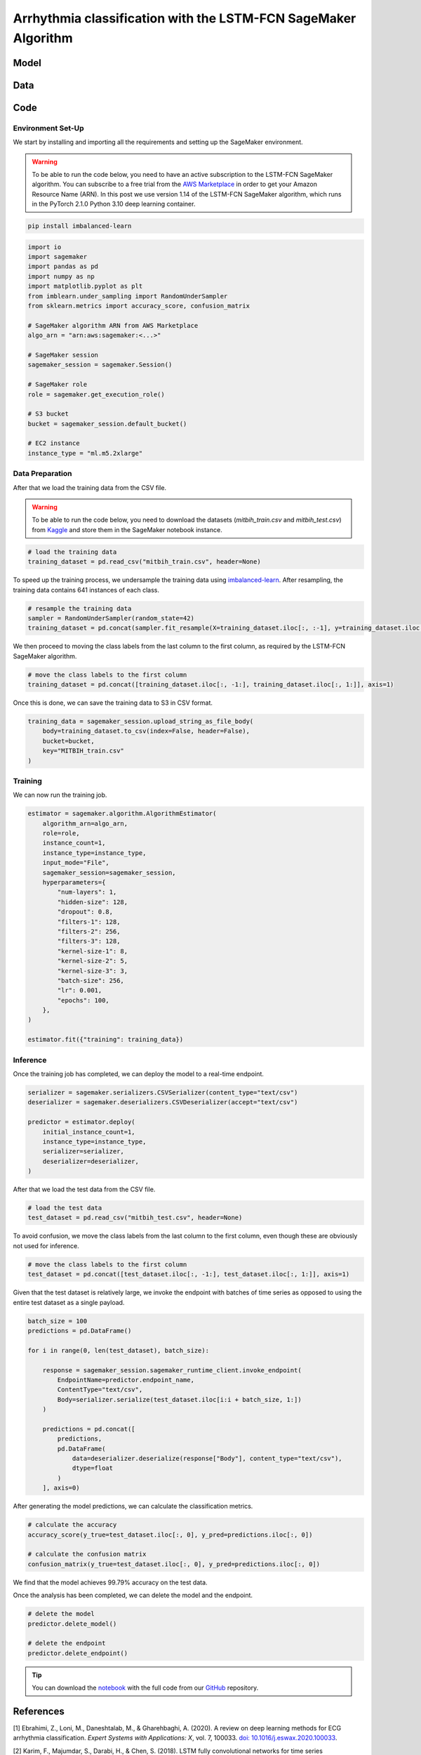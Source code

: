 .. meta::
   :thumbnail: https://fg-research.com/_static/thumbnail.png
   :description: Arrhythmia classification with the LSTM-FCN SageMaker Algorithm
   :keywords: Amazon SageMaker, Time Series, Classification, LSTM

######################################################################################
Arrhythmia classification with the LSTM-FCN SageMaker Algorithm
######################################################################################

.. raw:: html

    <p>
    Arrhythmia classification based on electrocardiogram (ECG) data involves identifying and
    categorizing abnormal patterns of cardiac electrical activity detected in the ECG signal.
    Arrhythmia classification is important for diagnosing cardiac abnormalities, assessing the
    risk of adverse cardiovascular events and guiding appropriate treatment strategies.
    </p>

    <p>
    Machine learning algorithms can automate the process of ECG interpretation, reducing the
    reliance on manual analysis by healthcare professionals, a task that is both time-consuming
    and prone to errors. The automation provided by machine learning algorithms offers the
    potential for fast, accurate and cost-effective diagnosis.
    </p>

    <p>
    Different neural network architectures have been proposed in the literature
    on ECG arrhythmia classification <a href="#references">[1]</a>. In this post,
    we will focus on the <a href="https://doi.org/10.1109/ACCESS.2017.2779939"
    target="_blank"> Long Short-Term Memory Fully Convolutional Network</a>
    <a href="#references">[2]</a>, which we will refer to as the LSTM-FCN model.
    We will demonstrate how to use our Amazon SageMaker implementation of the LSTM-FCN model,
    the <a href="https://fg-research.com/algorithms/time-series-classification/index.html#lstm-fcn-sagemaker-algorithm"
    target="_blank">LSTM-FCN SageMaker algorithm</a>, for categorizing the ECG traces in the
    <a href="https://physionet.org/content/mitdb/1.0.0" target="_blank">PhysioNet MIT-BIH Arrhythmia Database</a>
    <a href="#references">[3]</a>.

******************************************
Model
******************************************

.. raw:: html

    <p>
    The LSTM-FCN model includes two blocks: a recurrent block and a convolutional block.
    The recurrent block consists of a single LSTM layer followed by a dropout layer.
    The convolutional block consists of three convolutional layers, each followed by
    batch normalization and ReLU activation, and of a global average pooling layer.
    </p>

    <p>
    The input time series are passed to both blocks. The convolutional block processes each
    time series as a single feature observed across multiple time steps, while the recurrent
    block processes each time series as multiple features observed at a single time step
    (referred to as <i>dimension shuffling</i>). The outputs of the two blocks are
    concatenated and passed to a final output layer with softmax activation.
    </p>

******************************************
Data
******************************************
.. raw:: html

    <p>
    We use the <a href="https://www.kaggle.com/datasets/shayanfazeli/heartbeat" target="_blank">
    pre-processed version of the PhysioNet MIT-BIH Arrhythmia Database</a> made available in <a href="#references">[4]</a>
    where the ECG recordings are split into individual heartbeats and then downsampled and padded
    with zeroes to the fixed length of 187. The dataset contains 5 different categories of heartbeats
    where class 0 indicates a normal heartbeat while classes 1, 2, 3, and 4 correspond to different
    types of arrhythmia.
    </p>

    <p>
    The dataset is split into a training set and a test set. The train-test split is provided
    directly by the authors. The training set contains 87,554 time series while the test set
    contains 21,892 time series. Both the training and test sets are imbalanced, as most time
    series represent normal heartbeats.
    </p>

   <img id="lstm-fcn-ecg-classification-class-distribution" class="blog-post-image" alt="MIT-BIH Dataset Class Distribution" src=https://fg-research-blog.s3.eu-west-1.amazonaws.com/ecg-classification/mit_bih_dataset_light.png />

   <p class="blog-post-image-caption"> MIT-BIH dataset class distribution.</p>

******************************************
Code
******************************************

==========================================
Environment Set-Up
==========================================

We start by installing and importing all the requirements and setting up the SageMaker environment.

.. warning::

    To be able to run the code below, you need to have an active subscription to the LSTM-FCN SageMaker algorithm.
    You can subscribe to a free trial from the `AWS Marketplace <https://aws.amazon.com/marketplace/pp/prodview-vzxmyw25oqtx6>`__
    in order to get your Amazon Resource Name (ARN). In this post we use version 1.14 of the LSTM-FCN SageMaker algorithm,
    which runs in the PyTorch 2.1.0 Python 3.10 deep learning container.

.. code::

    pip install imbalanced-learn

.. code:: python

    import io
    import sagemaker
    import pandas as pd
    import numpy as np
    import matplotlib.pyplot as plt
    from imblearn.under_sampling import RandomUnderSampler
    from sklearn.metrics import accuracy_score, confusion_matrix

    # SageMaker algorithm ARN from AWS Marketplace
    algo_arn = "arn:aws:sagemaker:<...>"

    # SageMaker session
    sagemaker_session = sagemaker.Session()

    # SageMaker role
    role = sagemaker.get_execution_role()

    # S3 bucket
    bucket = sagemaker_session.default_bucket()

    # EC2 instance
    instance_type = "ml.m5.2xlarge"

==========================================
Data Preparation
==========================================
After that we load the training data from the CSV file.

.. warning::
    To be able to run the code below, you need to download the datasets (`mitbih_train.csv` and `mitbih_test.csv`)
    from `Kaggle <https://www.kaggle.com/datasets/shayanfazeli/heartbeat>`__ and store them in the SageMaker notebook
    instance.

.. code:: python

    # load the training data
    training_dataset = pd.read_csv("mitbih_train.csv", header=None)

To speed up the training process, we undersample the training data using `imbalanced-learn <https://imbalanced-learn.org/stable/references/generated/imblearn.under_sampling.RandomUnderSampler.html>`__.
After resampling, the training data contains 641 instances of each class.

.. code:: python

    # resample the training data
    sampler = RandomUnderSampler(random_state=42)
    training_dataset = pd.concat(sampler.fit_resample(X=training_dataset.iloc[:, :-1], y=training_dataset.iloc[:, -1:]), axis=1)

We then proceed to moving the class labels from the last column to the first column, as required by the LSTM-FCN SageMaker algorithm.

.. code:: python

    # move the class labels to the first column
    training_dataset = pd.concat([training_dataset.iloc[:, -1:], training_dataset.iloc[:, 1:]], axis=1)

Once this is done, we can save the training data to S3 in CSV format.

.. code:: python

    training_data = sagemaker_session.upload_string_as_file_body(
        body=training_dataset.to_csv(index=False, header=False),
        bucket=bucket,
        key="MITBIH_train.csv"
    )

==========================================
Training
==========================================
We can now run the training job.

.. code:: python

    estimator = sagemaker.algorithm.AlgorithmEstimator(
        algorithm_arn=algo_arn,
        role=role,
        instance_count=1,
        instance_type=instance_type,
        input_mode="File",
        sagemaker_session=sagemaker_session,
        hyperparameters={
            "num-layers": 1,
            "hidden-size": 128,
            "dropout": 0.8,
            "filters-1": 128,
            "filters-2": 256,
            "filters-3": 128,
            "kernel-size-1": 8,
            "kernel-size-2": 5,
            "kernel-size-3": 3,
            "batch-size": 256,
            "lr": 0.001,
            "epochs": 100,
        },
    )

    estimator.fit({"training": training_data})

==========================================
Inference
==========================================
Once the training job has completed, we can deploy the model to a real-time endpoint.

.. code:: python

    serializer = sagemaker.serializers.CSVSerializer(content_type="text/csv")
    deserializer = sagemaker.deserializers.CSVDeserializer(accept="text/csv")

    predictor = estimator.deploy(
        initial_instance_count=1,
        instance_type=instance_type,
        serializer=serializer,
        deserializer=deserializer,
    )

After that we load the test data from the CSV file.

.. code:: python

    # load the test data
    test_dataset = pd.read_csv("mitbih_test.csv", header=None)

To avoid confusion, we move the class labels from the last column to the first column, even though these are obviously not used for inference.

.. code:: python

    # move the class labels to the first column
    test_dataset = pd.concat([test_dataset.iloc[:, -1:], test_dataset.iloc[:, 1:]], axis=1)

Given that the test dataset is relatively large, we invoke the endpoint with batches of time series as opposed to using the entire test dataset as a single payload.

.. code:: python

    batch_size = 100
    predictions = pd.DataFrame()

    for i in range(0, len(test_dataset), batch_size):

        response = sagemaker_session.sagemaker_runtime_client.invoke_endpoint(
            EndpointName=predictor.endpoint_name,
            ContentType="text/csv",
            Body=serializer.serialize(test_dataset.iloc[i:i + batch_size, 1:])
        )

        predictions = pd.concat([
            predictions,
            pd.DataFrame(
                data=deserializer.deserialize(response["Body"], content_type="text/csv"),
                dtype=float
            )
        ], axis=0)

After generating the model predictions, we can calculate the classification metrics.

.. code:: python

    # calculate the accuracy
    accuracy_score(y_true=test_dataset.iloc[:, 0], y_pred=predictions.iloc[:, 0])

    # calculate the confusion matrix
    confusion_matrix(y_true=test_dataset.iloc[:, 0], y_pred=predictions.iloc[:, 0])

We find that the model achieves 99.79% accuracy on the test data.

.. raw:: html
    <img id="lstm-fcn-ecg-classification-confusion-matrix" class="blog-post-image" alt="LSTM-FCN confusion matrix on MIT-BIH test dataset" src=https://fg-research-blog.s3.eu-west-1.amazonaws.com/ecg-classification/confusion_matrix_light.png />

    <p class="blog-post-image-caption"> LSTM-FCN confusion matrix on MIT-BIH test dataset.</p>

Once the analysis has been completed, we can delete the model and the endpoint.

.. code:: python

    # delete the model
    predictor.delete_model()

    # delete the endpoint
    predictor.delete_endpoint()

.. tip::

    You can download the
    `notebook <https://github.com/fg-research/lstm-fcn-sagemaker/blob/master/examples/MIT-BIH.ipynb>`__
    with the full code from our
    `GitHub <https://github.com/fg-research/lstm-fcn-sagemaker>`__
    repository.

******************************************
References
******************************************

[1] Ebrahimi, Z., Loni, M., Daneshtalab, M., & Gharehbaghi, A. (2020).
A review on deep learning methods for ECG arrhythmia classification.
*Expert Systems with Applications: X*, vol. 7, 100033.
`doi: 10.1016/j.eswax.2020.100033 <https://doi.org/10.1016/j.eswax.2020.100033>`__.

[2] Karim, F., Majumdar, S., Darabi, H., & Chen, S. (2018).
LSTM fully convolutional networks for time series classification.
*IEEE Access*, vol. 6, pp. 1662-1669,
`doi: 10.1109/ACCESS.2017.2779939 <https://doi.org/10.1109/ACCESS.2017.2779939>`__.

[3] Moody, G. B., & Mark, R. G. (2001).
The impact of the MIT-BIH arrhythmia database.
*IEEE engineering in medicine and biology magazine*, vol. 20, no. 3, pp. 45-50,
`doi: 10.1109/51.932724 <https://doi.org/10.1109/51.932724>`__.

[4] Kachuee, M., Fazeli, S., & Sarrafzadeh, M. (2018).
ECG heartbeat classification: A deep transferable representation.
*2018 IEEE international conference on healthcare informatics (ICHI)*, pp. 443-444,
`doi: 10.1109/ICHI.2018.00092 <https://doi.org/10.1109/ICHI.2018.00092>`__.
